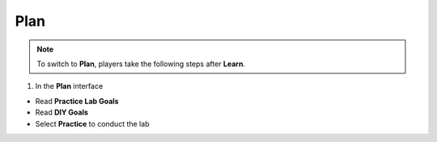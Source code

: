 Plan
======

.. note::

   To switch to **Plan**, players take the following steps after **Learn**.

1. In the **Plan** interface

- Read **Practice Lab Goals**
- Read **DIY Goals**
- Select **Practice** to conduct the lab

